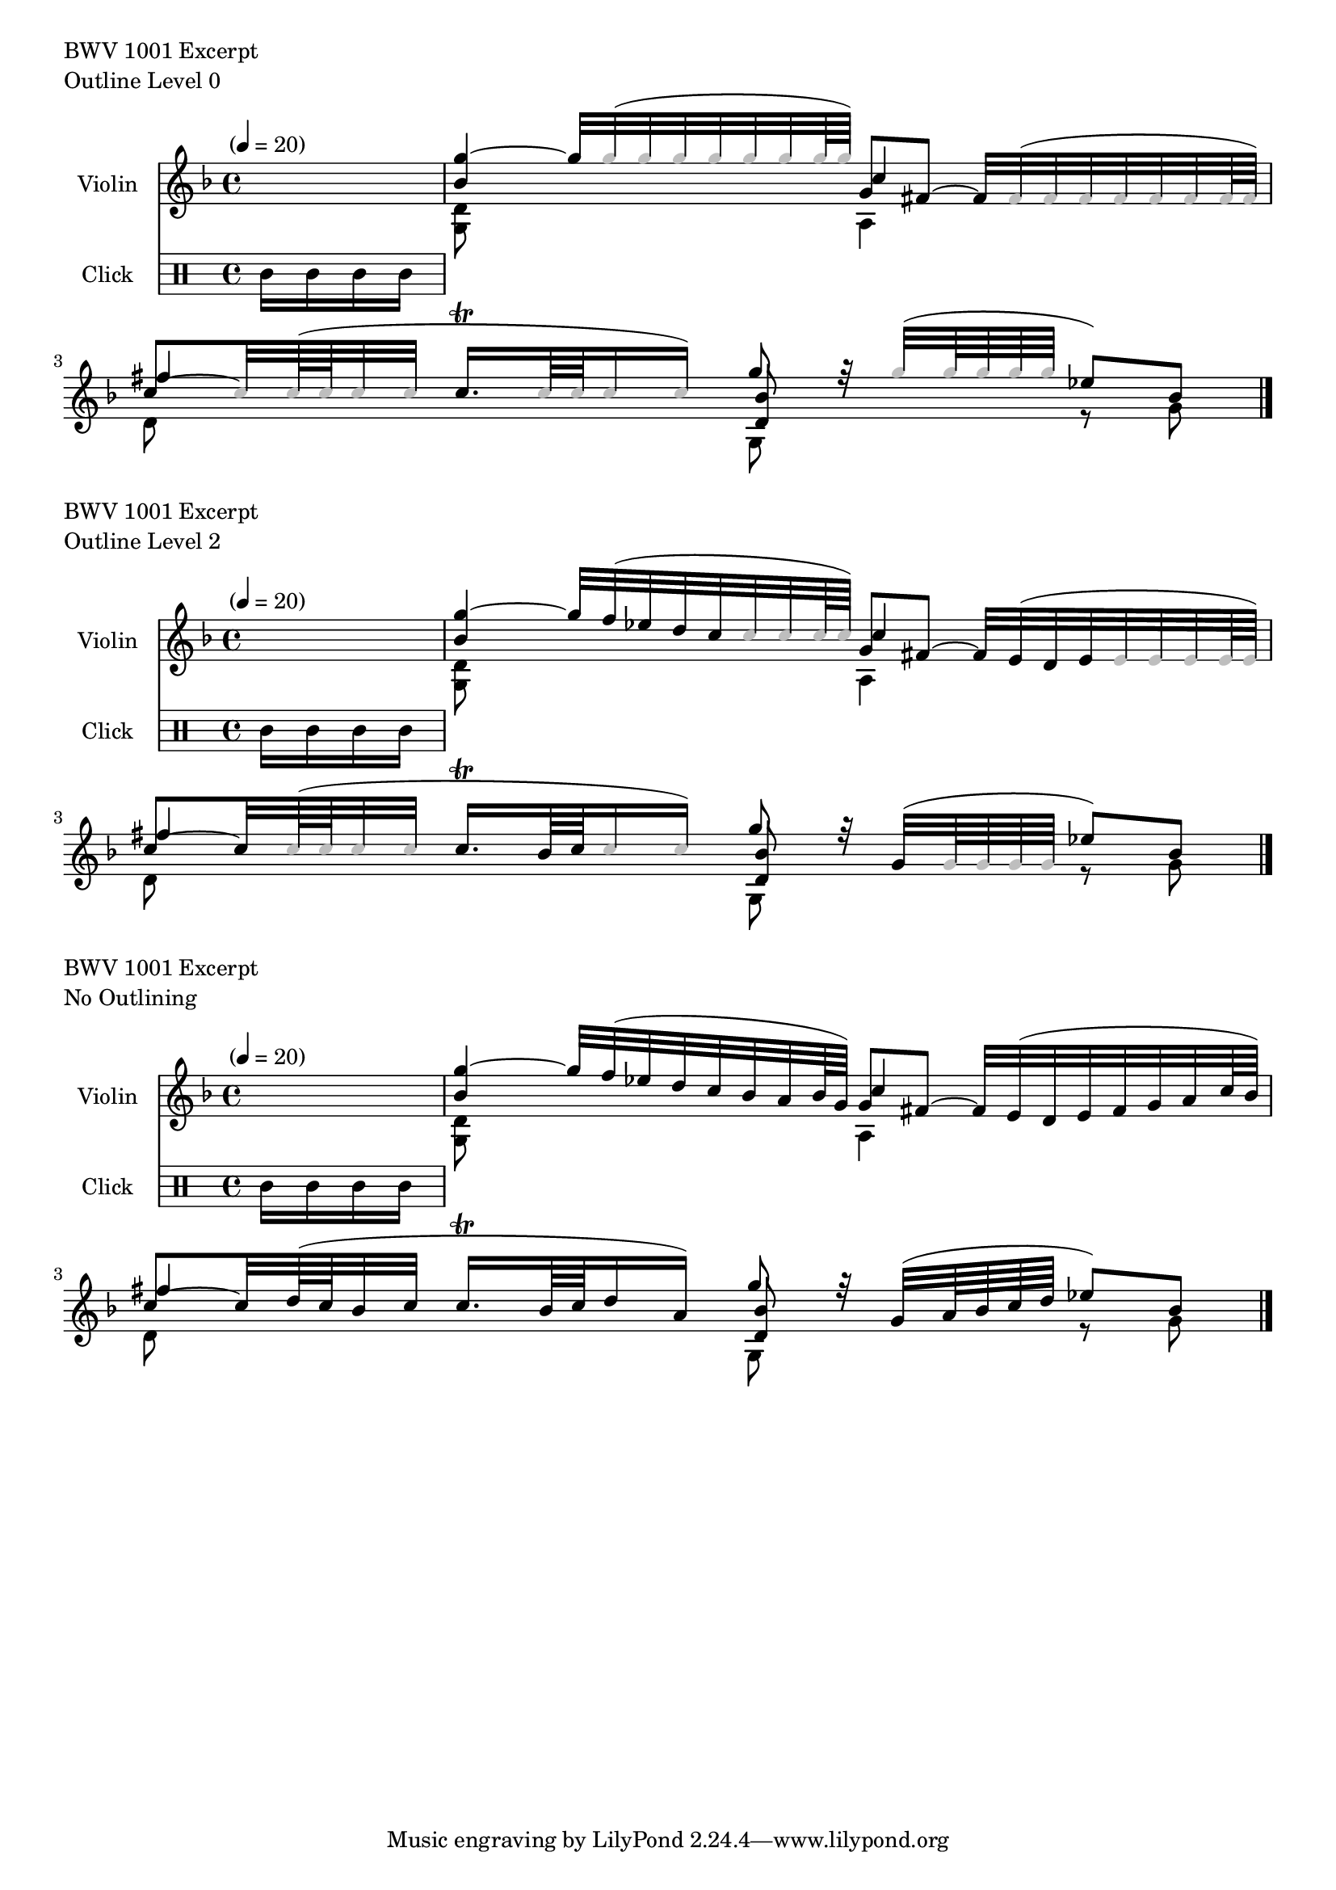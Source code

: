 %% http://lsr.di.unimi.it/LSR/Item?id=745
%% see also http://www.lilypond.org/doc/v2.18/Documentation/notation/different-editions-from-one-source#using-tags

%% Contributed by Michael Ellis

#(define empty? null?) 

%% Top level variable that holds the current 
%% outline level as music expressions are parsed.
#(define outline-level 0)
%% Procedures to increment and decrement the outline level
#(define (inc-outline-level!) (set! outline-level (+ 1 outline-level)))
#(define (dec-outline-level!) (set! outline-level (- 1 outline-level)))

%% Factory for input-tag closures that attach to Note Events.
%% and provide storage for outline level and output color.  These are set at
%% different phases of processing.  Outline level is set as the
%% music is defined, but output-color is set just before it is
%% ready to render into the score.
#(define (make-input-tag outline-level) 
    (let ((ol outline-level) 
          (outc (x11-color 'black))) 
        (lambda args
             (case (car args)
               ((get-outline-level) ol)
               ((get-output-color) outc)
               ((set-outline-level!) (set! ol (car (cdr args))))
               ((set-output-color!) (set! outc (car (cdr args))))
               (else (error "make-input-tag: Invalid method!"))))))

%% Function that replaces an input-tag with a copy and
%% returns the copy. We need this because ly:music-deep-copy doesn't
%% copy the 'input-tag property. (grrr!)
#(define (replace-input-tag music tag)
    (define newtag '())
    (set! newtag (make-input-tag 0))
    (newtag 'set-outline-level! (tag 'get-outline-level))
    (newtag 'set-output-color! (tag 'get-output-color))
    (ly:music-set-property! music 'input-tag newtag)
    newtag)

%% Function that installs and updates input-tag closures on
%% pitch elements.
#(define (setOutlineLevel! music level)
   (let ((es (ly:music-property music 'elements))
         (e (ly:music-property music 'element))
         (p (ly:music-property music 'pitch))
         (target '()))
     (cond
        ((ly:pitch? p) 
             (let ((tag (ly:music-property music 'input-tag)))
                 (if (empty? tag) 
                    (ly:music-set-property! music 'input-tag 
                        (make-input-tag level))
                    (tag 'set-outline-level! (+ 1 level)))))

         ((ly:music? e) `(set! target (list e)))
         ((pair? es)     (set! target es))
         (else (set! target '())))

     (map (lambda (x) (setOutlineLevel! x level)) target)))


%% Music function wrapper for setOutlineLevel. 
%% Usage:  \oLevel {a b c \oLevel { d e f } } ...
%% Nested calls result in deeper outlining.
oLevel = 
#(define-music-function (p l m) (ly:music?)
    (inc-outline-level!)
    (setOutlineLevel! m outline-level)
    (dec-outline-level!)
    m)

%% top level variable to hold last non-suppressed pitch value.
#(define lastp (ly:make-pitch 1 1 0))    
#(define (setlastp! p) (set! lastp p))
#(define (getlastp) lastp)

%% Function to enforce outlining on music. Any note whose outline
%% level is greater than the level specified has its pitch set to the
%% previous note and its color set to grey.
#(define (outline! music level)
   (let ((es (ly:music-property music 'elements))
         (e (ly:music-property music 'element))
         (p (ly:music-property music 'pitch))
         (tag (ly:music-property music 'input-tag))
         (newtag '())
         (target '())
         (lastp lastp))
     (cond 
        ((ly:pitch? p)
            (cond 
               ((empty? tag)   
                    (ly:music-set-property! music 'input-tag 
                        (make-input-tag level))
                    (setlastp! p))

               ((> (tag 'get-outline-level) level)
                    (set! newtag (replace-input-tag music tag))
                    (ly:music-set-property! music 'pitch (getlastp))
                    (newtag 'set-output-color! (x11-color 'grey)))

               (else 
                    (set! newtag (replace-input-tag music tag))
                    (newtag 'set-output-color! (x11-color 'black))
                    (setlastp! p))))

        ((ly:music? e)
            (outline! e level))
        ((pair? es)     
            (map (lambda (x) (outline! x level)) es)))))            

          

%% Music function wrapper for outline procedure.
outlineMusic =
#(define-music-function (parser location level m) (number? ly:music?)
   (let ((newmusic (ly:music-deep-copy m)))
      (display "outlineMusic") (newline)
      (outline! newmusic level)
      newmusic))
  

%% Function used by engraver to fetch notehead color from tag
#(define (color-notehead grob)
    (define (tag-to-color tag) (tag 'get-output-color))
    (tag-to-color (ly:event-property 
                    (ly:grob-property grob 'cause) 'input-tag)))


%% --------------------------------------------
%% Music
%% --------------------------------------------
#(set-global-staff-size 18)

melody = \relative g'' {
    \clef treble
    \key d \minor
    \time 4/4
    \tempo "" 4 = 20
    \set Staff.instrumentName = #"Violin"
    \set Staff.midiInstrument = #"violin"
    \drums { 
        %% 1 beat count-in on wood blocks
        \set Timing.measureLength = #(ly:make-moment 1/4)
        \set Staff.instrumentName = #"Click" wbh16 wbl wbl wbl 
        \unset Timing.measureLength
        } |
    << 
    {
    %{ Main Voice %}
    \override NoteHead.color = #color-notehead
    %{ 1 %} 
    <bes, g'>4 ~ 
    g'32[ \oLevel { f( ees d c \oLevel {bes a bes64 g)] }} 
    g8[ fis] ~ 
    fis32[ \oLevel { e( d e \oLevel { fis g a c64 bes)] }}

    %{ 2 %}  
    c8[ ~  \oLevel { c32 \oLevel { d64( c bes32 c]}} 
    c16.\trill[ \oLevel { bes64 c \oLevel { d16 a)]}} 
    g'8 r32   \oLevel { g,32([ \oLevel { a64 bes c d] }} 
    ees8)[ bes]
    }

    \\  { 
    %{ Voice 2 %}
    %{ 1 %}  <g, d'>8  s8 s4 a  s4
    %{ 2 %}  d8 s8 s4 g,8 s8 r8 g'8
    }
     \\  
    { %{ Voice 3 %}
    %{ 1 %}  s4 s4 c4 s4
    %{ 2 %}  fis4 s4 <d, bes'>8 s4.
    }
     >>
    \bar "|."
}

%% -----------------------------------------
%% Output
%% 3 levels of outlining + midi
%% -----------------------------------------
\book {
    %% Maximum outlining
    \markup {  \column { "BWV 1001 Excerpt"
                         "Outline Level 0" } } 
    \score {
        \new Staff {
            \outlineMusic #0 \melody         
         }
         \layout {}
    }
    % Medium outlining
    \markup {  \column { "BWV 1001 Excerpt"
                         "Outline Level 2" } } 
    \score {
        \new Staff {
            \outlineMusic #1 \melody         
         }
         \layout {}
    } 
    %% No outlining 
    \markup {  \column { "BWV 1001 Excerpt"
                         "No Outlining" } } 
    \score {
        \new Staff {
            \outlineMusic #2 \melody         
         }
         \layout {}
    }             
    %% Consecutive midi for all 3 scores
    \score {
        \new Staff {
            \outlineMusic #0 \melody         
            \outlineMusic #1 \melody         
            \outlineMusic #2 \melody
        }
        \midi {}
    }

}                            



